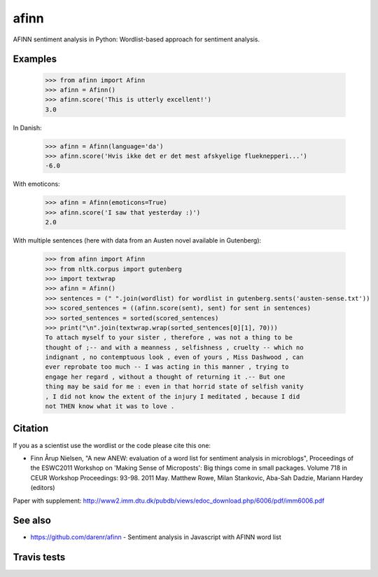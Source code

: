 afinn
=====

AFINN sentiment analysis in Python: Wordlist-based approach for sentiment analysis.

Examples
--------

    >>> from afinn import Afinn
    >>> afinn = Afinn()
    >>> afinn.score('This is utterly excellent!')
    3.0
    
In Danish:

    >>> afinn = Afinn(language='da')
    >>> afinn.score('Hvis ikke det er det mest afskyelige flueknepperi...')
    -6.0
    
With emoticons:

    >>> afinn = Afinn(emoticons=True)
    >>> afinn.score('I saw that yesterday :)')
    2.0

With multiple sentences (here with data from an Austen novel available in Gutenberg):

    >>> from afinn import Afinn
    >>> from nltk.corpus import gutenberg
    >>> import textwrap
    >>> afinn = Afinn()
    >>> sentences = (" ".join(wordlist) for wordlist in gutenberg.sents('austen-sense.txt'))
    >>> scored_sentences = ((afinn.score(sent), sent) for sent in sentences)
    >>> sorted_sentences = sorted(scored_sentences)
    >>> print("\n".join(textwrap.wrap(sorted_sentences[0][1], 70)))
    To attach myself to your sister , therefore , was not a thing to be
    thought of ;-- and with a meanness , selfishness , cruelty -- which no
    indignant , no contemptuous look , even of yours , Miss Dashwood , can
    ever reprobate too much -- I was acting in this manner , trying to
    engage her regard , without a thought of returning it .-- But one
    thing may be said for me : even in that horrid state of selfish vanity
    , I did not know the extent of the injury I meditated , because I did
    not THEN know what it was to love .

Citation
--------
If you as a scientist use the wordlist or the code please cite this one: 

* Finn Årup Nielsen, "A new ANEW: evaluation of a word list for sentiment analysis in microblogs", Proceedings of the ESWC2011 Workshop on 'Making Sense of Microposts': Big things come in small packages. Volume 718 in CEUR Workshop Proceedings: 93-98. 2011 May. Matthew Rowe, Milan Stankovic, Aba-Sah Dadzie, Mariann Hardey (editors)

Paper with supplement: http://www2.imm.dtu.dk/pubdb/views/edoc_download.php/6006/pdf/imm6006.pdf

See also
--------
* https://github.com/darenr/afinn - Sentiment analysis in Javascript with AFINN word list


Travis tests
------------

.. image:: https://travis-ci.org/fnielsen/afinn.svg?branch=master
    :target: https://travis-ci.org/fnielsen/afinn
